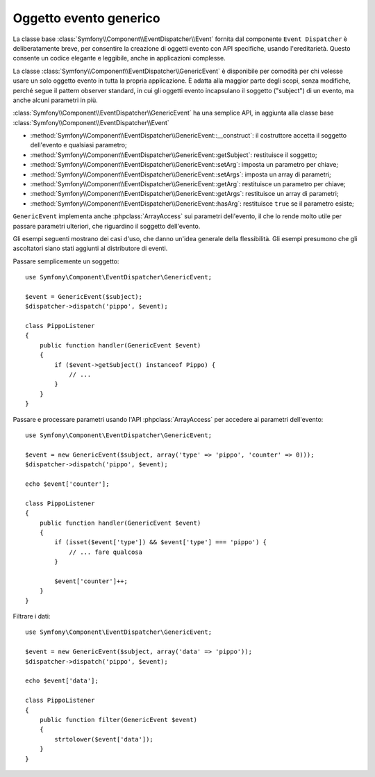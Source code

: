 .. index::
   single: Event Dispatcher

Oggetto evento generico
=======================

.. versionadded:: 2.1
    La classe ``GenericEvent`` è stata aggiunta in Symfony 2.1

La classe base :class:`Symfony\\Component\\EventDispatcher\\Event` fornita dal
componente ``Event Dispatcher`` è deliberatamente breve, per consentire la creazione
di oggetti evento con API specifiche, usando l'ereditarietà. Questo consente un codice
elegante e leggibile, anche in applicazioni complesse.

La classe :class:`Symfony\\Component\\EventDispatcher\\GenericEvent` è disponibile
per comodità per chi volesse usare un solo oggetto evento in tutta la propria
applicazione. È adatta alla maggior parte degli scopi, senza modifiche, perché segue
il pattern observer standard, in cui gli oggetti evento incapsulano il soggetto ("subject")
di un evento, ma anche alcuni parametri in
più.

:class:`Symfony\\Component\\EventDispatcher\\GenericEvent` ha una semplice API, in
aggiunta alla classe base :class:`Symfony\\Component\\EventDispatcher\\Event`

* :method:`Symfony\\Component\\EventDispatcher\\GenericEvent::__construct`:
  il costruttore accetta il soggetto dell'evento e qualsiasi parametro;

* :method:`Symfony\\Component\\EventDispatcher\\GenericEvent::getSubject`:
  restituisce il soggetto;

* :method:`Symfony\\Component\\EventDispatcher\\GenericEvent::setArg`:
  imposta un parametro per chiave;

* :method:`Symfony\\Component\\EventDispatcher\\GenericEvent::setArgs`:
  imposta un array di parametri;

* :method:`Symfony\\Component\\EventDispatcher\\GenericEvent::getArg`:
  restituisce un parametro per chiave;

* :method:`Symfony\\Component\\EventDispatcher\\GenericEvent::getArgs`:
  restituisce un array di parametri;

* :method:`Symfony\\Component\\EventDispatcher\\GenericEvent::hasArg`:
  restituisce ``true`` se il parametro esiste;

``GenericEvent`` implementa anche :phpclass:`ArrayAccess` sui parametri dell'evento,
il che lo rende molto utile per passare parametri ulteriori, che riguardino il soggetto
dell'evento.

Gli esempi seguenti mostrano dei casi d'uso, che danno un'idea generale della flessibilità.
Gli esempi presumono che gli ascoltatori siano stati aggiunti al distributore di eventi.

Passare semplicemente un soggetto::

    use Symfony\Component\EventDispatcher\GenericEvent;

    $event = GenericEvent($subject);
    $dispatcher->dispatch('pippo', $event);

    class PippoListener
    {
        public function handler(GenericEvent $event)
        {
            if ($event->getSubject() instanceof Pippo) {
                // ...
            }
        }
    }

Passare e processare parametri usando l'API :phpclass:`ArrayAccess` per accedere ai
parametri dell'evento::

    use Symfony\Component\EventDispatcher\GenericEvent;

    $event = new GenericEvent($subject, array('type' => 'pippo', 'counter' => 0)));
    $dispatcher->dispatch('pippo', $event);

    echo $event['counter'];

    class PippoListener
    {
        public function handler(GenericEvent $event)
        {
            if (isset($event['type']) && $event['type'] === 'pippo') {
                // ... fare qualcosa
            }

            $event['counter']++;
        }
    }

Filtrare i dati::

    use Symfony\Component\EventDispatcher\GenericEvent;

    $event = new GenericEvent($subject, array('data' => 'pippo'));
    $dispatcher->dispatch('pippo', $event);

    echo $event['data'];

    class PippoListener
    {
        public function filter(GenericEvent $event)
        {
            strtolower($event['data']);
        }
    }
